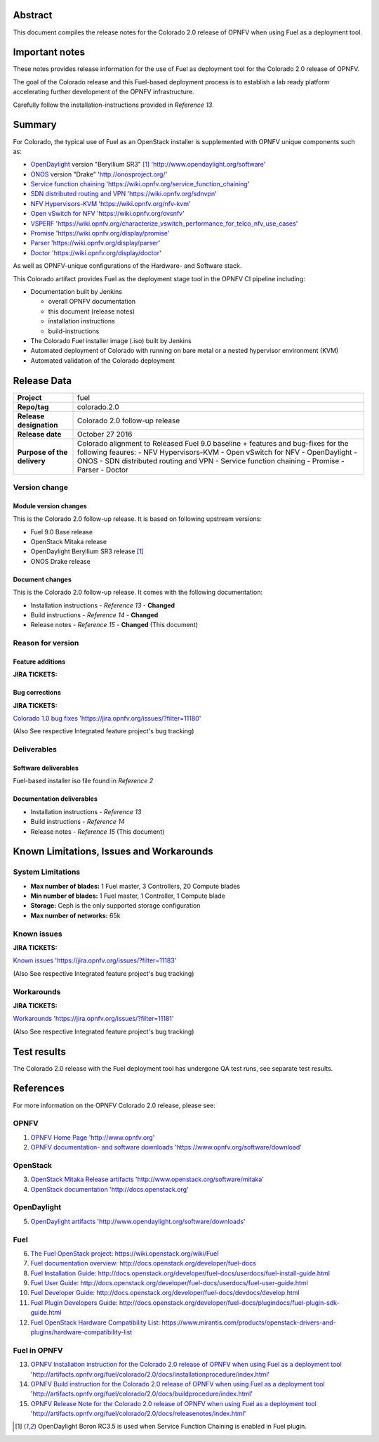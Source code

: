 .. This document is protected/licensed under the following conditions
.. (c) Jonas Bjurel (Ericsson AB)
.. Licensed under a Creative Commons Attribution 4.0 International License.
.. You should have received a copy of the license along with this work.
.. If not, see <http://creativecommons.org/licenses/by/4.0/>.

========
Abstract
========

This document compiles the release notes for the Colorado 2.0 release of
OPNFV when using Fuel as a deployment tool.

===============
Important notes
===============

These notes provides release information for the use of Fuel as deployment
tool for the Colorado 2.0 release of OPNFV.

The goal of the Colorado release and this Fuel-based deployment process is
to establish a lab ready platform accelerating further development
of the OPNFV infrastructure.

Carefully follow the installation-instructions provided in *Reference 13*.

=======
Summary
=======

For Colorado, the typical use of Fuel as an OpenStack installer is
supplemented with OPNFV unique components such as:

- `OpenDaylight <http://www.opendaylight.org/software>`_ version "Beryllium SR3" [1]_ 'http://www.opendaylight.org/software'

- `ONOS <http://onosproject.org/>`_ version "Drake" 'http://onosproject.org/'

- `Service function chaining <https://wiki.opnfv.org/service_function_chaining>`_ 'https://wiki.opnfv.org/service_function_chaining'

- `SDN distributed routing and VPN <https://wiki.opnfv.org/sdnvpn>`_ 'https://wiki.opnfv.org/sdnvpn'

- `NFV Hypervisors-KVM <https://wiki.opnfv.org/nfv-kvm>`_ 'https://wiki.opnfv.org/nfv-kvm'

- `Open vSwitch for NFV <https://wiki.opnfv.org/ovsnfv>`_ 'https://wiki.opnfv.org/ovsnfv'

- `VSPERF <https://wiki.opnfv.org/characterize_vswitch_performance_for_telco_nfv_use_cases>`_ 'https://wiki.opnfv.org/characterize_vswitch_performance_for_telco_nfv_use_cases'

- `Promise <https://wiki.opnfv.org/display/promise>`_ 'https://wiki.opnfv.org/display/promise'

- `Parser <https://wiki.opnfv.org/display/parser>`_ 'https://wiki.opnfv.org/display/parser'

- `Doctor <https://wiki.opnfv.org/display/doctor>`_ 'https://wiki.opnfv.org/display/doctor'

As well as OPNFV-unique configurations of the Hardware- and Software stack.

This Colorado artifact provides Fuel as the deployment stage tool in the
OPNFV CI pipeline including:

- Documentation built by Jenkins

  - overall OPNFV documentation

  - this document (release notes)

  - installation instructions

  - build-instructions

- The Colorado Fuel installer image (.iso) built by Jenkins

- Automated deployment of Colorado with running on bare metal or a nested hypervisor environment (KVM)

- Automated validation of the Colorado deployment

============
Release Data
============

+--------------------------------------+--------------------------------------+
| **Project**                          | fuel                                 |
|                                      |                                      |
+--------------------------------------+--------------------------------------+
| **Repo/tag**                         | colorado.2.0                         |
|                                      |                                      |
+--------------------------------------+--------------------------------------+
| **Release designation**              | Colorado 2.0 follow-up release       |
|                                      |                                      |
+--------------------------------------+--------------------------------------+
| **Release date**                     | October 27 2016                      |
|                                      |                                      |
+--------------------------------------+--------------------------------------+
| **Purpose of the delivery**          | Colorado alignment to Released       |
|                                      | Fuel 9.0 baseline + features and     |
|                                      | bug-fixes for the following          |
|                                      | feaures:                             |
|                                      | - NFV Hypervisors-KVM                |
|                                      | - Open vSwitch for NFV               |
|                                      | - OpenDaylight                       |
|                                      | - ONOS                               |
|                                      | - SDN distributed routing and VPN    |
|                                      | - Service function chaining          |
|                                      | - Promise                            |
|                                      | - Parser                             |
|                                      | - Doctor                             |
|                                      |                                      |
+--------------------------------------+--------------------------------------+

Version change
==============

Module version changes
----------------------
This is the Colorado 2.0 follow-up release.
It is based on following upstream versions:

- Fuel 9.0 Base release

- OpenStack Mitaka release

- OpenDaylight Beryllium SR3 release [1]_

- ONOS Drake release

Document changes
----------------
This is the Colorado 2.0 follow-up release.
It comes with the following documentation:

- Installation instructions - *Reference 13* - **Changed**

- Build instructions - *Reference 14* - **Changed**

- Release notes - *Reference 15* - **Changed** (This document)

Reason for version
==================

Feature additions
-----------------

**JIRA TICKETS:**


Bug corrections
---------------

**JIRA TICKETS:**

`Colorado 1.0 bug fixes  <https://jira.opnfv.org/issues/?filter=11180>`_ 'https://jira.opnfv.org/issues/?filter=11180'

(Also See respective Integrated feature project's bug tracking)

Deliverables
============

Software deliverables
---------------------

Fuel-based installer iso file found in *Reference 2*

Documentation deliverables
--------------------------

- Installation instructions - *Reference 13*

- Build instructions - *Reference 14*

- Release notes - *Reference 15* (This document)

=========================================
Known Limitations, Issues and Workarounds
=========================================

System Limitations
==================

- **Max number of blades:** 1 Fuel master, 3 Controllers, 20 Compute blades

- **Min number of blades:** 1 Fuel master, 1 Controller, 1 Compute blade

- **Storage:** Ceph is the only supported storage configuration

- **Max number of networks:** 65k


Known issues
============

**JIRA TICKETS:**

`Known issues <https://jira.opnfv.org/issues/?filter=11183>`_ 'https://jira.opnfv.org/issues/?filter=11183'

(Also See respective Integrated feature project's bug tracking)

Workarounds
===========

**JIRA TICKETS:**

`Workarounds <https://jira.opnfv.org/issues/?filter=11181>`_ 'https://jira.opnfv.org/issues/?filter=11181'

(Also See respective Integrated feature project's bug tracking)

============
Test results
============
The Colorado 2.0 release with the Fuel deployment tool has undergone QA test
runs, see separate test results.

==========
References
==========
For more information on the OPNFV Colorado 2.0 release, please see:

OPNFV
=====

1) `OPNFV Home Page <http://www.opnfv.org>`_ 'http://www.opnfv.org'

2) `OPNFV documentation- and software downloads <https://www.opnfv.org/software/download>`_ 'https://www.opnfv.org/software/download'

OpenStack
=========

3) `OpenStack Mitaka Release artifacts <http://www.openstack.org/software/mitaka>`_ 'http://www.openstack.org/software/mitaka'

4) `OpenStack documentation <http://docs.openstack.org>`_ 'http://docs.openstack.org'

OpenDaylight
============

5) `OpenDaylight artifacts <http://www.opendaylight.org/software/downloads>`_ 'http://www.opendaylight.org/software/downloads'

Fuel
====

6) `The Fuel OpenStack project <https://wiki.openstack.org/wiki/Fuel>`_: https://wiki.openstack.org/wiki/Fuel

7) `Fuel documentation overview <http://docs.openstack.org/developer/fuel-docs>`_: http://docs.openstack.org/developer/fuel-docs

8) `Fuel Installation Guide <http://docs.openstack.org/developer/fuel-docs/userdocs/fuel-install-guide.html>`_: http://docs.openstack.org/developer/fuel-docs/userdocs/fuel-install-guide.html

9) `Fuel User Guide <http://docs.openstack.org/developer/fuel-docs/userdocs/fuel-user-guide.html>`_: http://docs.openstack.org/developer/fuel-docs/userdocs/fuel-user-guide.html

10) `Fuel Developer Guide <http://docs.openstack.org/developer/fuel-docs/devdocs/develop.html>`_: http://docs.openstack.org/developer/fuel-docs/devdocs/develop.html

11) `Fuel Plugin Developers Guide <http://docs.openstack.org/developer/fuel-docs/plugindocs/fuel-plugin-sdk-guide.html>`_: http://docs.openstack.org/developer/fuel-docs/plugindocs/fuel-plugin-sdk-guide.html

12) `Fuel OpenStack Hardware Compatibility List <https://www.mirantis.com/products/openstack-drivers-and-plugins/hardware-compatibility-list>`_: https://www.mirantis.com/products/openstack-drivers-and-plugins/hardware-compatibility-list

Fuel in OPNFV
=============

13) `OPNFV Installation instruction for the Colorado 2.0 release of OPNFV when using Fuel as a deployment tool <http://artifacts.opnfv.org/fuel/colorado/2.0/docs/installationprocedure/index.html>`_ 'http://artifacts.opnfv.org/fuel/colorado/2.0/docs/installationprocedure/index.html'

14) `OPNFV Build instruction for the Colorado 2.0 release of OPNFV when using Fuel as a deployment tool <http://artifacts.opnfv.org/fuel/colorado/2.0/docs/buildprocedure/index.html>`_ 'http://artifacts.opnfv.org/fuel/colorado/2.0/docs/buildprocedure/index.html'

15) `OPNFV Release Note for the Colorado 2.0 release of OPNFV when using Fuel as a deployment tool <http://artifacts.opnfv.org/fuel/colorado/2.0/docs/releasenotes/index.html>`_ 'http://artifacts.opnfv.org/fuel/colorado/2.0/docs/releasenotes/index.html'

.. [1] OpenDaylight Boron RC3.5 is used when Service Function Chaining is enabled in Fuel plugin.
